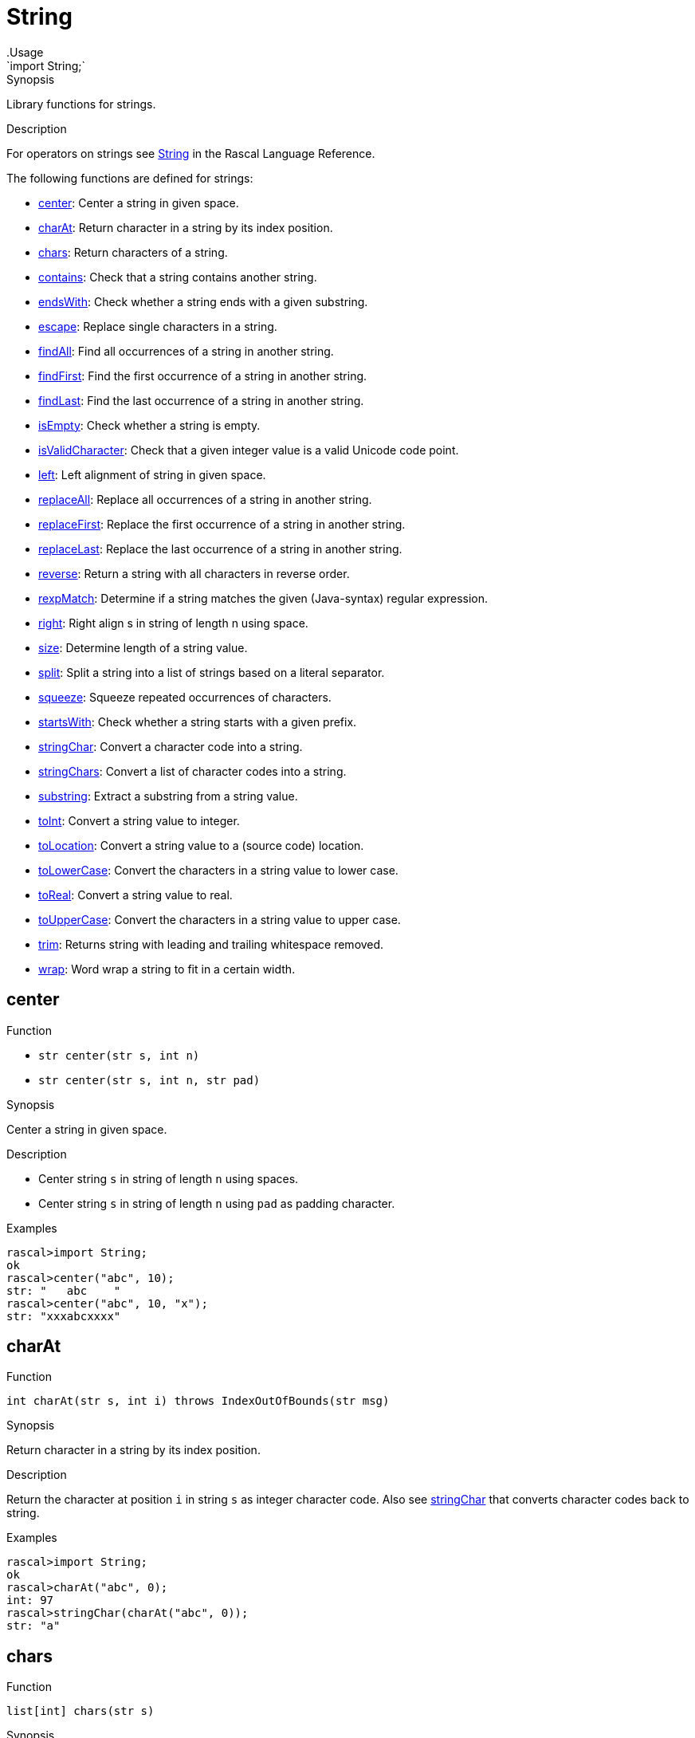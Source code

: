 
[[Prelude-String]]


[[Prelude-String]]
# String
:concept: Prelude/String
.Usage
`import String;`



.Synopsis
Library functions for strings.

.Description

For operators on strings see link:{RascalLang}#Values-String[String] in the Rascal Language Reference.

The following functions are defined for strings:



* <<String-center,center>>: Center a string in given space.
      
* <<String-charAt,charAt>>: Return character in a string by its index position.
      
* <<String-chars,chars>>: Return characters of a string.
      
* <<String-contains,contains>>: Check that a string contains another string.
      
* <<String-endsWith,endsWith>>: Check whether a string ends with a given substring.
      
* <<String-escape,escape>>: Replace single characters in a string.
      
* <<String-findAll,findAll>>: Find all occurrences of a string in another string.
      
* <<String-findFirst,findFirst>>: Find the first occurrence of a string in another string.
      
* <<String-findLast,findLast>>: Find the last occurrence of a string in another string.
      
* <<String-isEmpty,isEmpty>>: Check whether a string is empty.
      
* <<String-isValidCharacter,isValidCharacter>>: Check that a given integer value is a valid Unicode code point.
      
* <<String-left,left>>: Left alignment of string in given space.
      
* <<String-replaceAll,replaceAll>>: Replace all occurrences of a string in another string.
      
* <<String-replaceFirst,replaceFirst>>: Replace the first occurrence of a string in another string.
      
* <<String-replaceLast,replaceLast>>: Replace the last occurrence of a string in another string.
      
* <<String-reverse,reverse>>: Return a string with all characters in reverse order.
      
* <<String-rexpMatch,rexpMatch>>: Determine if a string matches the given (Java-syntax) regular expression.
      
* <<String-right,right>>: Right align s in string of length n using space.
      
* <<String-size,size>>: Determine length of a string value.
      
* <<String-split,split>>: Split a string into a list of strings based on a literal separator.
      
* <<String-squeeze,squeeze>>: Squeeze repeated occurrences of characters.
      
* <<String-startsWith,startsWith>>: Check whether a string starts with a given prefix.
      
* <<String-stringChar,stringChar>>: Convert a character code into a string. 
      
* <<String-stringChars,stringChars>>: Convert a list of character codes into a string.
      
* <<String-substring,substring>>: Extract a substring from a string value.
      
* <<String-toInt,toInt>>: Convert a string value to integer.
      
* <<String-toLocation,toLocation>>: Convert a string value to a (source code) location.
      
* <<String-toLowerCase,toLowerCase>>: Convert the characters in a string value to lower case.
      
* <<String-toReal,toReal>>: Convert a string value to real.
      
* <<String-toUpperCase,toUpperCase>>: Convert the characters in a string value to upper case.
      
* <<String-trim,trim>>: Returns string with leading and trailing whitespace removed.
      
* <<String-wrap,wrap>>: Word wrap a string to fit in a certain width.
      

[[String-center]]
## center

.Function 
* `str center(str s, int n)`
          * `str center(str s, int n, str pad)`
          


.Synopsis
Center a string in given space.

.Description

*  Center string `s` in string of length `n` using spaces.
*  Center string `s` in string of length `n` using `pad` as padding character.

.Examples
[source,rascal-shell]
----
rascal>import String;
ok
rascal>center("abc", 10);
str: "   abc    "
rascal>center("abc", 10, "x");
str: "xxxabcxxxx"
----



[[String-charAt]]
## charAt

.Function 
`int charAt(str s, int i) throws IndexOutOfBounds(str msg)`


.Synopsis
Return character in a string by its index position.

.Description
Return the character at position `i` in string `s` as integer character code.
Also see <<String-stringChar>> that converts character codes back to string.

.Examples
[source,rascal-shell]
----
rascal>import String;
ok
rascal>charAt("abc", 0);
int: 97
rascal>stringChar(charAt("abc", 0));
str: "a"
----



[[String-chars]]
## chars

.Function 
`list[int] chars(str s)`


.Synopsis
Return characters of a string.
.Description
Return a list of the characters of `s` as integer character codes.
Also see <<String-stringChars>> that converts character codes back to string.

.Examples
[source,rascal-shell]
----
rascal>import String;
ok
rascal>chars("abc");
list[int]: [97,98,99]
rascal>stringChars(chars("abc")) == "abc";
bool: true
----



[[String-contains]]
## contains

.Function 
`bool contains(str input, str find)`


.Synopsis
Check that a string contains another string.

.Description
Check whether the string `find` occurs as substring in the string `subject`.

.Examples
[source,rascal-shell]
----
rascal>import String;
ok
rascal>contains("abracadabra", "bra");
bool: true
rascal>contains("abracadabra", "e");
bool: false
----



[[String-endsWith]]
## endsWith

.Function 
`bool endsWith(str subject, str suffix)`


.Synopsis
Check whether a string ends with a given substring.

.Description
Yields `true` if string `subject` ends with the string `suffix`.

.Examples
[source,rascal-shell]
----
rascal>import String;
ok
rascal>endsWith("Hello.rsc", ".rsc");
bool: true
----



[[String-escape]]
## escape

.Function 
`str escape(str subject, map[str,str] mapping)`


.Synopsis
Replace single characters in a string.

.Description
Return a copy of `subject` in which each single character key in replacements
has been replaced by its associated value.

.Examples
[source,rascal-shell]
----
rascal>import String;
ok
rascal>import IO;
ok
rascal>escape("abracadabra", ("a" : "AA", "c" : "C"));
str: "AAbrAACAAdAAbrAA"
rascal>L = escape("\"Good Morning\", he said", ("\"": "\\\""));
str: "\\\"Good Morning\\\", he said"
rascal>println(L);
\"Good Morning\", he said
ok
----



[[String-findAll]]
## findAll

.Function 
`list[int] findAll(str subject, str find)`


.Synopsis
Find all occurrences of a string in another string.

.Description
Find all occurrences of string `find` in string `subject`.
The result is a (possible empty) list of positions where `find` matches.

See also <<findFirst>> and <<findLast>>.

.Examples
[source,rascal-shell]
----
rascal>import String;
ok
rascal>findAll("abracadabra", "a");
list[int]: [0,3,5,7,10]
rascal>findAll("abracadabra", "bra");
list[int]: [1,8]
rascal>findAll("abracadabra", "e");
list[void]: []
----



[[String-findFirst]]
## findFirst

.Function 
`int findFirst(str subject, str find)`


.Synopsis
Find the first occurrence of a string in another string.

.Description
Find the first occurrence of string `find` in string `subject`.
The result is either a position in `subject` or `-1` when `find` is not found.

Also see <<findAll>> and <<findLast>>.

.Examples
[source,rascal-shell]
----
rascal>import String;
ok
rascal>findFirst("abracadabra", "a");
int: 0
rascal>findFirst("abracadabra", "bra");
int: 1
rascal>findFirst("abracadabra", "e");
int: -1
----



[[String-findLast]]
## findLast

.Function 
`int findLast(str subject, str find)`


.Synopsis
Find the last occurrence of a string in another string.

.Description
Find the last occurrence of string `find` in string `subject`.
The result is either a position in `subject` or `-1` when `find` is not found.

Also see <<findAll>> and <<findFirst>>.

.Examples
[source,rascal-shell]
----
rascal>import String;
ok
rascal>findLast("abracadabra", "a");
int: 10
rascal>findLast("abracadabra", "bra");
int: 8
rascal>findLast("abracadabra", "e");
int: -1
----



[[String-isEmpty]]
## isEmpty

.Function 
`bool isEmpty(str s)`


.Synopsis
Check whether a string is empty.

.Description
Returns `true` if string `s` is empty.

.Examples
[source,rascal-shell]
----
rascal>import String;
ok
rascal>isEmpty("");
bool: true
rascal>isEmpty("abc");
bool: false
----



[[String-isValidCharacter]]
## isValidCharacter

.Function 
`bool isValidCharacter(int ch)`


.Synopsis
Check that a given integer value is a valid Unicode code point.



[[String-left]]
## left

.Function 
* `str left(str s, int n)`
          * `str left(str s, int n, str pad)`
          


.Synopsis
Left alignment of string in given space.

.Description

*  Left align string `s` in string of length `n` using spaces.
*  Left align string `s` in string of length `n` using `pad` as pad character.

.Examples
[source,rascal-shell]
----
rascal>import String;
ok
rascal>left("abc", 10);
str: "abc       "
rascal>left("abc", 10, "x");
str: "abcxxxxxxx"
----



[[String-replaceAll]]
## replaceAll

.Function 
`str replaceAll(str subject, str find, str replacement)`


.Synopsis
Replace all occurrences of a string in another string.

.Description
Return a copy of `subject` in which all occurrences of `find` (if any) have been replaced by `replacement`.
Also see <<replaceFirst>> and <<replaceLast>>.

.Examples
[source,rascal-shell]
----
rascal>import String;
ok
rascal>replaceAll("abracadabra", "a", "A");
str: "AbrAcAdAbrA"
rascal>replaceAll("abracadabra", "ra", "RARA");
str: "abRARAcadabRARA"
rascal>replaceAll("abracadabra", "cra", "CRA");
str: "abracadabra"
----

.Pitfalls
Note that `find` is a string (as opposed to, for instance, a regular expression in Java).




[[String-replaceFirst]]
## replaceFirst

.Function 
`str replaceFirst(str subject, str find, str replacement)`


.Synopsis
Replace the first occurrence of a string in another string.

.Description
Return a copy of `subject` in which the first occurrence of `find` (if it exists) has been replaced by `replacement`.
Also see <<replaceAll>> and <<replaceLast>>.

.Examples
[source,rascal-shell]
----
rascal>import String;
ok
rascal>replaceFirst("abracadabra", "a", "A");
str: "Abracadabra"
rascal>replaceFirst("abracadabra", "ra", "RARA");
str: "abRARAcadabra"
rascal>replaceFirst("abracadabra", "cra", "CRA");
str: "abracadabra"
----

.Pitfalls
Note that `find` is a string (as opposed to, for instance, a regular expression in Java).



[[String-replaceLast]]
## replaceLast

.Function 
`str replaceLast(str subject, str find, str replacement)`


.Synopsis
Replace the last occurrence of a string in another string.

.Description
Return a copy of `subject` in which the last occurrence of `find` (if it exists) has been replaced by `replacement`.
Also see <<replaceFirst>> and <<replaceLast>>.

.Examples
[source,rascal-shell]
----
rascal>import String;
ok
rascal>replaceLast("abracadabra", "a", "A");
str: "abracadabrA"
rascal>replaceLast("abracadabra", "ra", "RARA");
str: "abracadabRARA"
rascal>replaceLast("abracadabra", "cra", "CRA");
str: "abracadabra"
----

.Pitfalls
Note that `find` is a string (as opposed to, for instance, a regular expression in Java).



[[String-reverse]]
## reverse

.Function 
`str reverse(str s)`


.Synopsis
Return a string with all characters in reverse order.

.Description
Returns string with all characters of string `s` in reverse order.

.Examples
[source,rascal-shell]
----
rascal>import String;
ok
rascal>reverse("abc");
str: "cba"
----



[[String-rexpMatch]]
## rexpMatch

.Function 
`bool rexpMatch(str s, str re)`


.Synopsis
Determine if a string matches the given (Java-syntax) regular expression.



[[String-right]]
## right

.Function 
* `str right(str s, int n)`
          * `str right(str s, int n, str pad)`
          


.Synopsis
Right align s in string of length n using space.

.Examples
[source,rascal-shell]
----
rascal>import String;
ok
rascal>right("abc", 10);
str: "       abc"
rascal>right("abc", 10, "x");
str: "xxxxxxxabc"
----



[[String-size]]
## size

.Function 
`int size(str s)`


.Synopsis
Determine length of a string value.

.Description
Returns the length (number of characters) in string `s`.

.Examples
[source,rascal-shell]
----
rascal>import String;
ok
rascal>size("abc");
int: 3
rascal>size("");
int: 0
----



[[String-split]]
## split

.Function 
`list[str] split(str sep, str src)`


.Synopsis
Split a string into a list of strings based on a literal separator.



[[String-squeeze]]
## squeeze

.Function 
`str squeeze(str src, str charSet)`


.Synopsis
Squeeze repeated occurrences of characters.
.Description
Squeeze repeated occurrences in `src` of characters in `charSet` removed.
See http://commons.apache.org/lang/api-2.6/index.html?org/apache/commons/lang/text/package-summary.html[Apache]
for the allowed syntax in `charSet`.

.Examples
[source,rascal-shell]
----
rascal>import String;
ok
rascal>squeeze("hello", "el");
str: "helo"
----



[[String-startsWith]]
## startsWith

.Function 
`bool startsWith(str subject, str prefix)`


.Synopsis
Check whether a string starts with a given prefix.

.Description
Yields `true` if string `subject` starts with the string `prefix`.

.Examples
[source,rascal-shell]
----
rascal>import String;
ok
rascal>startsWith("Hello.rsc", "Hell");
bool: true
----



[[String-stringChar]]
## stringChar

.Function 
`str stringChar(int char) throws IllegalArgument(int character)`


.Synopsis
Convert a character code into a string. 



[[String-stringChars]]
## stringChars

.Function 
`str stringChars(list[int] chars) throws IllegalArgument(int character)`


.Synopsis
Convert a list of character codes into a string.



[[String-substring]]
## substring

.Function 
* `str substring(str s, int begin)`
          * `str substring(str s, int begin, int end)`
          


.Synopsis
Extract a substring from a string value.

.Description

*  Yields substring of string `s` from index `begin` to the end of the string.
*  Yields substring of string `s` from index `begin` to (but not including) index `end`.

.Examples
[source,rascal-shell]
----
rascal>import String;
ok
rascal>substring("abcdef", 2);
str: "cdef"
rascal>substring("abcdef", 2, 4);
str: "cd"
----



[[String-toInt]]
## toInt

.Function 
* `int toInt(str s) throws IllegalArgument`
          * `int toInt(str s, int r) throws IllegalArgument`
          


.Synopsis
Convert a string value to integer.

.Description

*  Converts string `s` to integer. 
*  Convert string `s` to integer using radix `r`.


Throws `IllegalArgument` when `s` cannot be converted.

.Examples
[source,rascal-shell-error]
----
rascal>import String;
ok
rascal>toInt("11");
int: 11
rascal>toInt("11", 8);
int: 9
----
Now try an erroneous argument:
[source,rascal-shell-error]
----
rascal>toInt("abc");
IllegalArgument("abc","For input string: \"abc\"")
Call stack (most recent first):
	toInt("abc", {}) at |std:///String.rsc|(10208,490,<472,0>,<498,52>)
	main([]) at |test-modules:///ConsoleInput.rsc|(51,12,<4,15>,<4,27>)

ok
----



[[String-toLocation]]
## toLocation

.Function 
`loc toLocation(str s)`


.Synopsis
Convert a string value to a (source code) location.

.Description

*  Converts string `s` to a location.
*  If the scheme is not provided, it is assumed to be `cwd`.

.Examples
[source,rascal-shell]
----
rascal>import String;
ok
rascal>toLocation("http://grammarware.net");
loc: |http://grammarware.net|
rascal>toLocation("document.xml");
loc: |cwd:///document.xml|
----



[[String-toLowerCase]]
## toLowerCase

.Function 
`str toLowerCase(str s)`


.Synopsis
Convert the characters in a string value to lower case.

.Description
Convert all characters in string `s` to lowercase. Also see <<toUpperCase>>.

.Examples
[source,rascal-shell]
----
rascal>import String;
ok
rascal>toLowerCase("AaBbCc123");
str: "aabbcc123"
----



[[String-toReal]]
## toReal

.Function 
`real toReal(str s)`


.Synopsis
Convert a string value to real.

.Description
Converts string `s` to a real. Throws `IllegalArgument` when `s` cannot be converted.

.Examples
[source,rascal-shell-error]
----
rascal>import String;
ok
rascal>toReal("2.5e-3");
real: 0.0025
rascal>toReal("123");
real: 123.
rascal>toReal("abc");
IllegalArgument()
Call stack (most recent first):
	toReal("abc", {}) at |std:///String.rsc|(11132,335,<521,0>,<538,31>)
	main([]) at |test-modules:///ConsoleInput.rsc|(51,13,<4,15>,<4,28>)

ok
----



[[String-toUpperCase]]
## toUpperCase

.Function 
`str toUpperCase(str s)`


.Synopsis
Convert the characters in a string value to upper case.

.Description
Converts all characters in string `s` to upper case.

Also see <<toLowerCase>>.

.Examples
[source,rascal-shell]
----
rascal>import String;
ok
rascal>toUpperCase("AaBbCc123");
str: "AABBCC123"
----



[[String-trim]]
## trim

.Function 
`str trim(str s)`


.Synopsis
Returns string with leading and trailing whitespace removed.

.Examples
[source,rascal-shell]
----
rascal>import String;
ok
rascal>trim("  jelly
>>>>>>>beans  ");
str: "jelly\nbeans"
----



[[String-wrap]]
## wrap

.Function 
`str wrap(str src, int wrapLength)`


.Synopsis
Word wrap a string to fit in a certain width.

.Description
Inserts newlines in a string in order to fit the string in a certain width. It only breaks on spaces (' '). 



:leveloffset: +1

:leveloffset: -1
